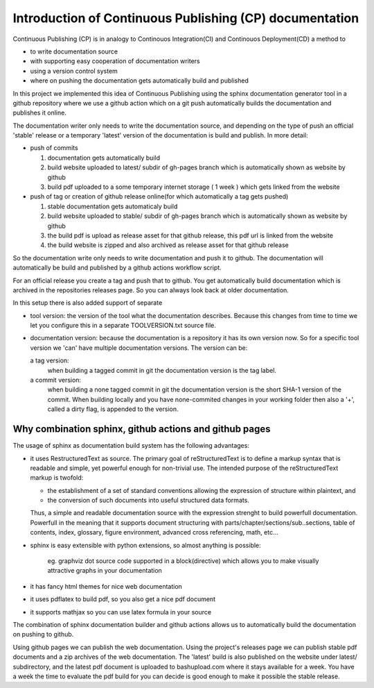 

Introduction of Continuous Publishing (CP) documentation
========================================================


Continuous Publishing (CP) is in analogy to Continouos Integration(CI) and
Continouos Deployment(CD) a method to 

- to write documentation source  
- with supporting easy cooperation of documentation writers 
- using a version control system 
- where on pushing the documentation gets automatically build and published 

In this project we implemented this idea of Continuous Publishing using the
sphinx documentation generator tool in a github repository where we use a github action which on a git push automatically builds the documentation and publishes it online.


The documentation writer only needs to write the documentation source, and depending on the type of push an official 'stable' release or a temporary  'latest' version of the documentation is build and publish. In more detail: 

-  push of commits

   #. documentation gets automatically build
   #. build website uploaded to  latest/ subdir of  gh-pages branch
      which is automatically shown as website by github
   #. build pdf uploaded to a some temporary internet storage ( 1 week
      )  which gets linked from the website

-  push of tag   or  creation of github release online(for which
   automatically a tag gets pushed)

   #.  stable documentation gets automaticaly build
   #. build website uploaded to  stable/ subdir of  gh-pages branch
      which is automatically shown as website by github
   #. the build pdf is upload as release asset for that github release,
      this pdf url is linked from the website
   #. the build website is zipped and also archived as release asset for
      that github release

So the documentation write only needs to write documentation and push it to github. The documentation will automatically be build and published by a github actions workflow script.

For an official release you create a tag and push that
to github. You get automatically build documentation which is archived
in the repositories releases page. So you can always look back at older
documentation.

In this setup there is also added support of separate

-  tool version:  the version of the tool what the documentation
   describes. Because this changes from time to time we let you configure
   this in a separate TOOLVERSION.txt source file.
-  documentation version:  because the documentation is a repository it
   has its own version now. So for a specific tool version we 'can' have
   multiple documentation versions. The version can be:
    
   a tag version: 
     when building a tagged commit in git the
     documentation version is the tag label.
   a commit version: 
     when building a none tagged commit in git the
     documentation version is the short SHA-1 version of the commit. 
     When building locally and you have none-commited changes in your
     working folder then also a '+', called a dirty flag, is appended to the version. 


Why combination sphinx, github actions and github pages
-------------------------------------------------------

The usage of sphinx as documentation build system has the following advantages:

- it uses RestructuredText as source. The primary goal of reStructuredText is to define a markup 
  syntax that is readable and simple, yet powerful enough for non-trivial use. The intended purpose of the reStructuredText markup is twofold:

  - the establishment of a set of standard conventions allowing the expression of structure within plaintext, and
  - the conversion of such documents into useful structured data formats.

  Thus, a simple and readable documentation source with the expression strenght to build powerfull documentation.
  Powerfull in the meaning that it supports document structuring with parts/chapter/sections/sub..sections,  table of contents, index, glossary, figure environment, advanced cross referencing, math, etc...
  
  
-  sphinx is easy extensible with python extensions, so almost anything
   is possible:
     
     eg. graphviz dot source code supported in a block(directive) which
     allows you to make visually attractive graphs in your documentation

-  it has fancy html themes for nice web documentation 
-  it uses pdflatex to build  pdf, so you also get a nice pdf document 
-  it supports mathjax so you can use latex formula in your source

The combination of sphinx documentation builder and github actions allows us to automatically build the documentation on pushing to github. 

Using github pages we can publish the web documentation. Using the project's releases page we can publish stable pdf documents and a zip archives of the web documentation. The 'latest' build is also published on the website under latest/ subdirectory, and the latest pdf document is uploaded to bashupload.com where it stays available for a week. You have a week the time to evaluate the pdf build for you can decide is good enough to make it possible the stable release.